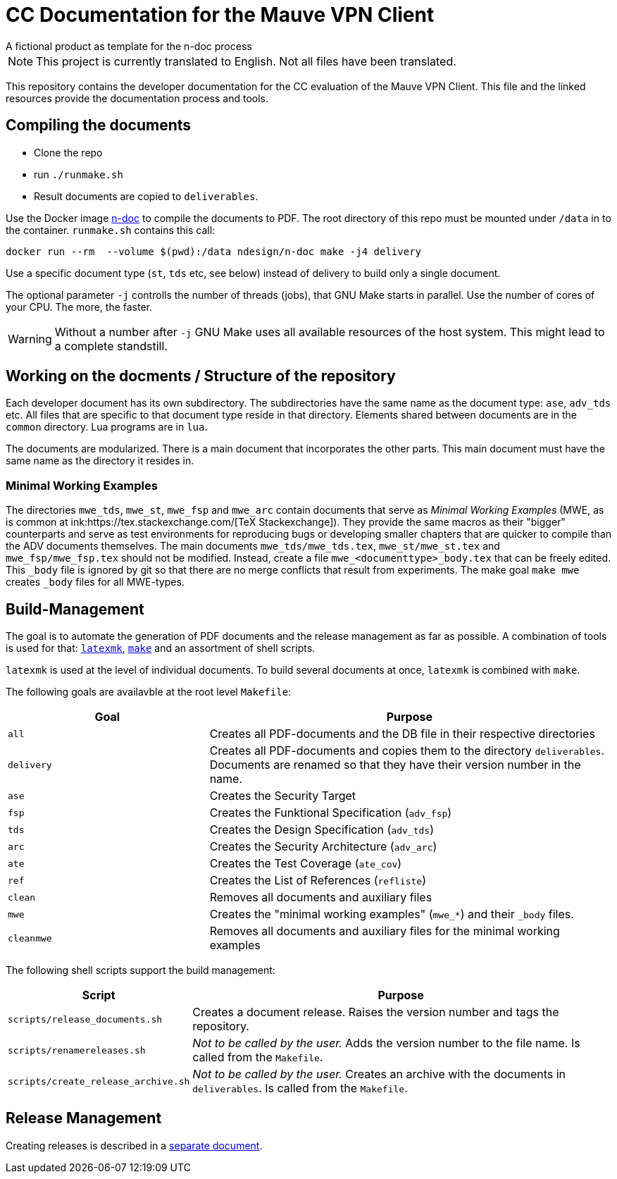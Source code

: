 :icons: font
:experimental:

=  CC Documentation for the  Mauve VPN Client
A fictional product as template for the n-doc process

NOTE: This project is currently translated to English. Not all files have been translated. 

This repository contains the developer documentation for the CC evaluation of the 
Mauve VPN Client. This file and the linked resources provide the documentation process and tools.

== Compiling the documents

* Clone the repo

* run `./runmake.sh`

* Result documents are copied to `deliverables`.

Use the Docker image link:https://github.com/n-design/n-doc[n-doc] to compile
the documents to PDF. The root directory of this repo must be mounted under
`/data` in to the container. `runmake.sh` contains this call:

----
docker run --rm  --volume $(pwd):/data ndesign/n-doc make -j4 delivery
----

Use a specific document type (`st`, `tds` etc, see below) instead of delivery to build only a single document.

The optional parameter `-j` controlls the number of threads  (jobs), that GNU Make
starts in parallel. Use the number of cores of your CPU. The more, the faster.

WARNING: Without a number after `-j` GNU Make uses all available resources of
the host system. This might lead to a complete standstill.

== Working on the docments / Structure of the repository

Each developer document has its own subdirectory. The subdirectories have the
same name as the document type: ``ase``, ``adv_tds`` etc. All files that are
specific to that document type reside in that directory. Elements shared between
documents are in the ``common`` directory. Lua programs are in ``lua``.

The documents are modularized. There is a main document that incorporates the
other parts. This main document must have the same name as the directory it
resides in.

=== Minimal Working Examples

The directories ``mwe_tds``, ``mwe_st``, ``mwe_fsp`` and ``mwe_arc`` contain
documents that serve as __Minimal Working Examples__ (MWE, as is common at
ink:https://tex.stackexchange.com/[TeX Stackexchange]). They provide the same
macros as their "bigger" counterparts and serve as test environments for
reproducing bugs or developing smaller chapters that are quicker to compile than
the ADV documents themselves. The main documents ``mwe_tds/mwe_tds.tex``,
``mwe_st/mwe_st.tex`` and ``mwe_fsp/mwe_fsp.tex`` should not be
modified. Instead, create a file ``mwe_<documenttype>_body.tex`` that can be
freely edited. This ``_body`` file is ignored by git so that there are no merge
conflicts that result from experiments. The make goal ``make mwe`` creates
``_body`` files for all MWE-types.


== Build-Management

The goal is to automate the generation of PDF documents and the release
management as far as possible. A combination of tools is used for that:
link:http://personal.psu.edu/jcc8/software/latexmk-jcc/[``latexmk``],
link:https://www.gnu.org/software/make/[``make``] and an assortment of shell
scripts.

``latexmk`` is used at the level of individual documents. To build several
documents at once, ``latexmk`` is combined with ``make``.

The following goals are availavble at the root level ``Makefile``:

[cols="2,4", options="header"]
|===
| Goal      | Purpose

| ``all``      | Creates all PDF-documents and the DB file in their respective directories

| ``delivery`` | Creates all PDF-documents and copies them to the directory ``deliverables``. Documents are renamed so that they have their version number in the name.

| ``ase``  | Creates the Security Target 

| ``fsp`` | Creates the  Funktional Specification (``adv_fsp``)

| ``tds`` | Creates the  Design Specification (``adv_tds``)

| ``arc`` | Creates the  Security Architecture (``adv_arc``)

| ``ate`` | Creates the  Test Coverage (``ate_cov``) 

| ``ref`` | Creates the  List of References (``refliste``)

| ``clean`` | Removes all documents and auxiliary files

| ``mwe`` | Creates the "minimal working examples" (``mwe_*``) and their ``_body`` files.

| ``cleanmwe`` | Removes all documents and auxiliary files for the minimal working examples

|===

The following shell scripts support the build management:

[cols="1,4", options="header"]
|===
| Script | Purpose

| ``scripts/release_documents.sh`` | Creates a document release. Raises the version number and tags the repository.

| ``scripts/renamereleases.sh`` | _Not to be called by the user._ Adds the version number to the file name. Is called from the  ``Makefile``.

| ``scripts/create_release_archive.sh`` | _Not to be called by the user._ Creates an archive with the documents in ``deliverables``. Is called from the  ``Makefile``.

|===


== Release Management

Creating releases is described in a link:doku/creating-releases.adoc[separate document].

